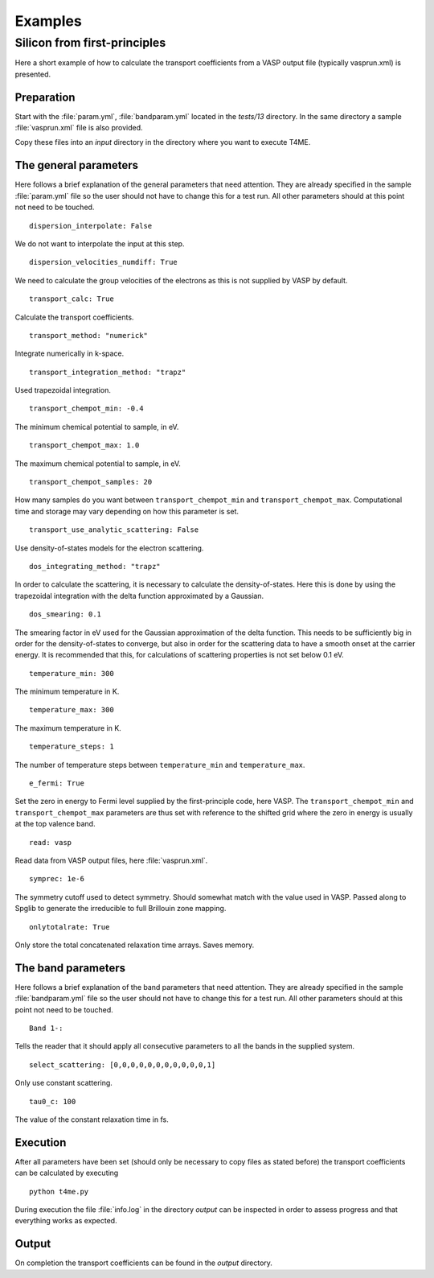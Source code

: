 Examples
========

Silicon from first-principles
-----------------------------
Here a short example of how to calculate the transport
coefficients from a VASP output file (typically vasprun.xml)
is presented.

Preparation
~~~~~~~~~~~
Start with the :file:`param.yml`,
:file:`bandparam.yml` located in the `tests/13` directory.
In the same directory a sample :file:`vasprun.xml` file is
also provided.

Copy these files into an `input` directory in the directory
where you want to execute T4ME.

The general parameters
~~~~~~~~~~~~~~~~~~~~~~
Here follows a brief explanation of the general parameters
that need attention. They are already specified in the
sample :file:`param.yml` file so the user should not have to
change this for a test run. All other parameters should at
this point not need to be touched.

::

   dispersion_interpolate: False

We do not want to interpolate the input at this step.

::

   dispersion_velocities_numdiff: True

We need to calculate the group velocities of the electrons
as this is not supplied by VASP by default.

::

   transport_calc: True

Calculate the transport coefficients.

::

   transport_method: "numerick"

Integrate numerically in k-space.

::

   transport_integration_method: "trapz"

Used trapezoidal integration.

::

   transport_chempot_min: -0.4

The minimum chemical potential to sample, in eV.

::

   transport_chempot_max: 1.0

The maximum chemical potential to sample, in eV.

::

   transport_chempot_samples: 20

How many samples do you want between ``transport_chempot_min``
and ``transport_chempot_max``.
Computational time and storage may vary depending on
how this parameter is set.

::

   transport_use_analytic_scattering: False

Use density-of-states models for the electron scattering.

::

   dos_integrating_method: "trapz"

In order to calculate the scattering, it is necessary to
calculate the density-of-states. Here this is done by using
the trapezoidal integration with the delta
function approximated by a Gaussian.

::

   dos_smearing: 0.1

The smearing factor in eV used for the Gaussian approximation
of the delta function. This needs to be sufficiently big in
order for the density-of-states to converge, but also in order
for the scattering data to have a smooth onset at the carrier
energy. It is recommended that this, for calculations of
scattering properties is not set below 0.1 eV.

::

   temperature_min: 300

The minimum temperature in K.

::

   temperature_max: 300

The maximum temperature in K.

::

   temperature_steps: 1

The number of temperature steps between ``temperature_min``
and ``temperature_max``.

::

   e_fermi: True

Set the zero in energy to Fermi level supplied by the
first-principle code, here VASP. The ``transport_chempot_min``
and ``transport_chempot_max`` parameters are thus set with
reference to the shifted grid where the zero in energy is
usually at the top valence band.

::

   read: vasp

Read data from VASP output files, here :file:`vasprun.xml`.

::

   symprec: 1e-6

The symmetry cutoff used to detect symmetry. Should somewhat
match with the value used in VASP. Passed along to Spglib to
generate the irreducible to full Brillouin zone mapping.

::

   onlytotalrate: True

Only store the total concatenated relaxation time arrays.
Saves memory.

The band parameters
~~~~~~~~~~~~~~~~~~~
Here follows a brief explanation of the band parameters
that need attention. They are already specified in the
sample :file:`bandparam.yml` file so the user should not have
to change this for a test run. All other parameters should at
this point not need to be touched.

::

   Band 1-:

Tells the reader that it should apply all consecutive
parameters to all the bands in the supplied system.

::

   select_scattering: [0,0,0,0,0,0,0,0,0,0,0,1]

Only use constant scattering.

::

   tau0_c: 100

The value of the constant relaxation time in fs.

Execution
~~~~~~~~~
After all parameters have been set (should only be necessary
to copy files as stated before) the transport coefficients
can be calculated by executing

::

   python t4me.py

During execution the file :file:`info.log` in the directory `output`
can be inspected in order to assess progress
and that everything works as expected.

Output
~~~~~~
On completion the transport coefficients can be found in the
`output` directory.
